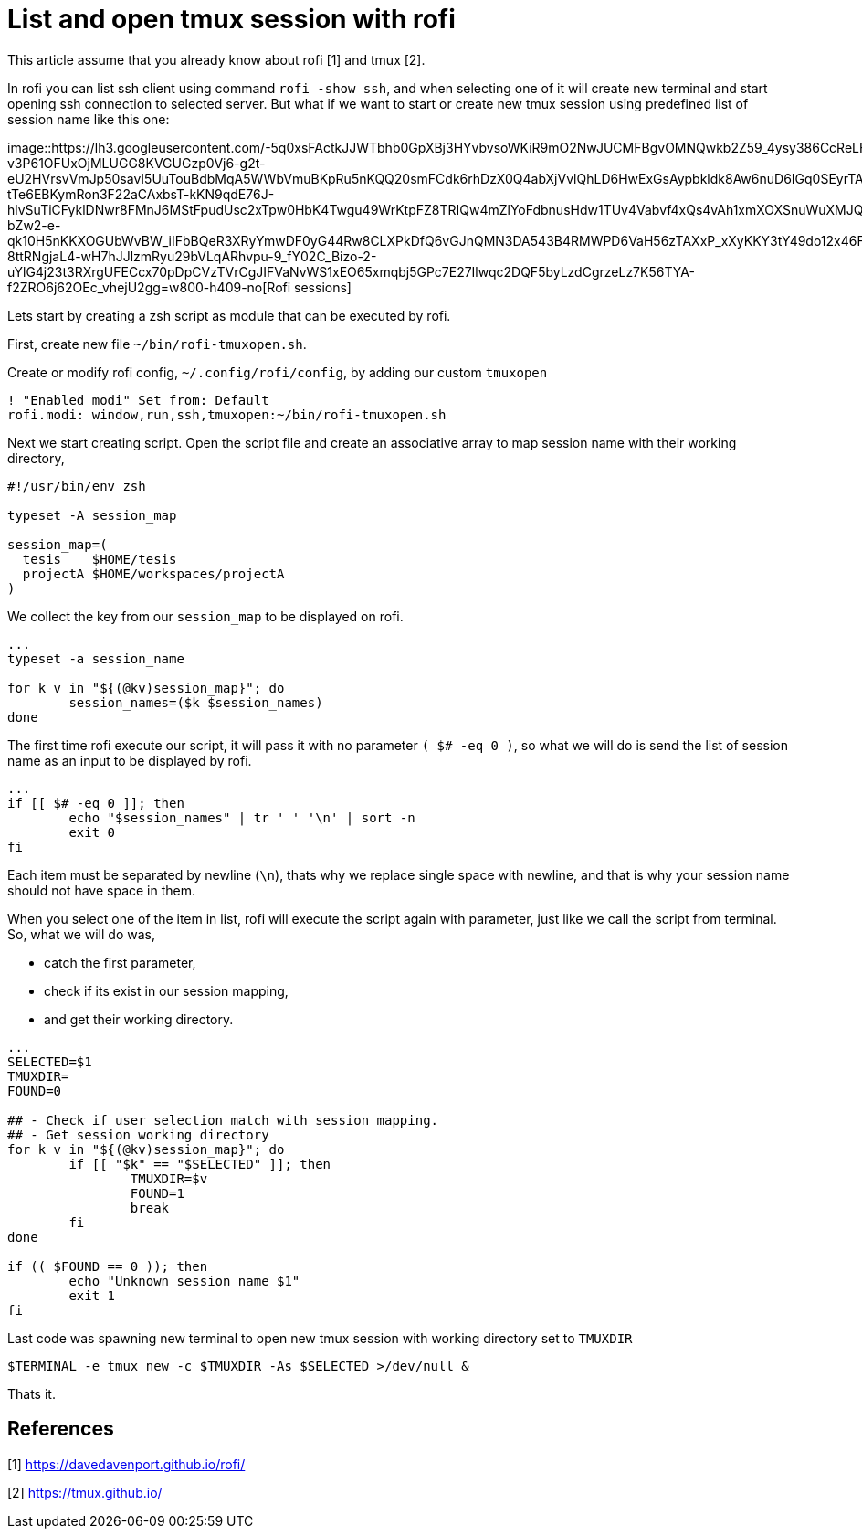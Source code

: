 =  List and open tmux session with rofi
:stylesheet: /assets/style.css

This article assume that you already know about rofi [1] and tmux [2].

In rofi you can list ssh client using command `rofi -show ssh`, and when
selecting one of it will create new terminal and start opening ssh connection
to selected server.
But what if we want to start or create new tmux session using predefined list
of session name like this one:

image::https://lh3.googleusercontent.com/-5q0xsFActkJJWTbhb0GpXBj3HYvbvsoWKiR9mO2NwJUCMFBgvOMNQwkb2Z59_4ysy386CcReLF-v3P61OFUxOjMLUGG8KVGUGzp0Vj6-g2t-eU2HVrsvVmJp50savI5UuTouBdbMqA5WWbVmuBKpRu5nKQQ20smFCdk6rhDzX0Q4abXjVvlQhLD6HwExGsAypbkldk8Aw6nuD6IGq0SEyrTA-tTe6EBKymRon3F22aCAxbsT-kKN9qdE76J-hlvSuTiCFyklDNwr8FMnJ6MStFpudUsc2xTpw0HbK4Twgu49WrKtpFZ8TRIQw4mZlYoFdbnusHdw1TUv4Vabvf4xQs4vAh1xmXOXSnuWuXMJQmI9vzEEoFsEhkjM63PBDExUPj7dXoNxLBPymBqPqd-bZw2-e-qk10H5nKKXOGUbWvBW_iIFbBQeR3XRyYmwDF0yG44Rw8CLXPkDfQ6vGJnQMN3DA543B4RMWPD6VaH56zTAXxP_xXyKKY3tY49do12x46FC5Lu_jzBlWgFXwcgoKKdA9Ckdxmj0NjDRPkBERcKG0xdCVEYcN-8ttRNgjaL4-wH7hJJlzmRyu29bVLqARhvpu-9_fY02C_Bizo-2-uYlG4j23t3RXrgUFECcx70pDpCVzTVrCgJIFVaNvWS1xEO65xmqbj5GPc7E27Ilwqc2DQF5byLzdCgrzeLz7K56TYA-f2ZRO6j62OEc_vhejU2gg=w800-h409-no[Rofi
sessions]

Lets start by creating a zsh script as module that can be executed by rofi.

First, create new file `~/bin/rofi-tmuxopen.sh`.

Create or modify rofi config, `~/.config/rofi/config`, by adding our custom
`tmuxopen`

----
! "Enabled modi" Set from: Default
rofi.modi: window,run,ssh,tmuxopen:~/bin/rofi-tmuxopen.sh
----

Next we start creating script.
Open the script file and create an associative array to map session name with
their working directory,

----
#!/usr/bin/env zsh

typeset -A session_map

session_map=(
  tesis    $HOME/tesis
  projectA $HOME/workspaces/projectA
)
----

We collect the key from our `session_map` to be displayed on rofi.

----
...
typeset -a session_name

for k v in "${(@kv)session_map}"; do
	session_names=($k $session_names)
done
----

The first time rofi execute our script, it will pass it with no parameter
`( $# -eq 0 )`, so what we will do is send the list of session name as an
input to be displayed by rofi.

----
...
if [[ $# -eq 0 ]]; then
	echo "$session_names" | tr ' ' '\n' | sort -n
	exit 0
fi
----

Each item must be separated by newline (`\n`), thats why we replace single
space with newline, and that is why your session name should not have space in
them.

When you select one of the item in list, rofi will execute the script again
with parameter, just like we call the script from terminal.
So, what we will do was,

*  catch the first parameter,
*  check if its exist in our session mapping,
*  and get their working directory.

----
...
SELECTED=$1
TMUXDIR=
FOUND=0

## - Check if user selection match with session mapping.
## - Get session working directory
for k v in "${(@kv)session_map}"; do
	if [[ "$k" == "$SELECTED" ]]; then
		TMUXDIR=$v
		FOUND=1
		break
	fi
done

if (( $FOUND == 0 )); then
	echo "Unknown session name $1"
	exit 1
fi
----

Last code was spawning new terminal to open new tmux session with working
directory set to `TMUXDIR`

----
$TERMINAL -e tmux new -c $TMUXDIR -As $SELECTED >/dev/null &
----

Thats it.


==  References

[1] https://davedavenport.github.io/rofi/

[2] https://tmux.github.io/
